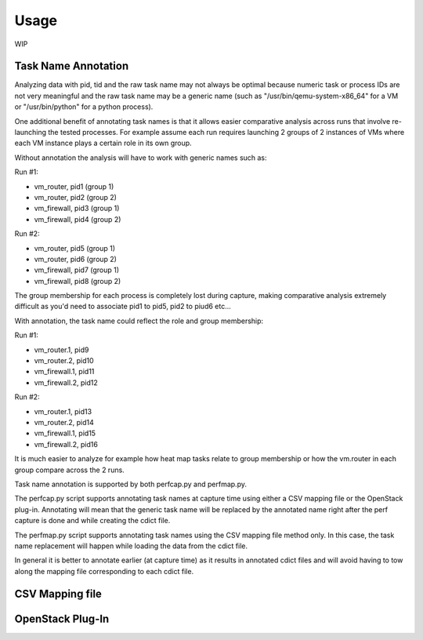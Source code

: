 =====
Usage
=====

WIP

Task Name Annotation
--------------------

Analyzing data with pid, tid and the raw task name may not always be optimal because numeric task or process IDs are not very meaningful
and the raw task name may be a generic name (such as "/usr/bin/qemu-system-x86_64" for a VM or "/usr/bin/python" for a python process).

One additional benefit of annotating task names is that it allows easier comparative analysis across runs that involve re-launching the tested processes.
For example assume each run requires launching 2 groups of 2 instances of VMs where each VM instance plays a certain role in its own group.

Without annotation the analysis will have to work with generic names such as:

Run #1:

- vm_router, pid1 (group 1)
- vm_router, pid2 (group 2)
- vm_firewall, pid3 (group 1)
- vm_firewall, pid4 (group 2)

Run #2:

- vm_router, pid5 (group 1)
- vm_router, pid6 (group 2)
- vm_firewall, pid7 (group 1)
- vm_firewall, pid8 (group 2)

The group membership for each process is completely lost during capture, making comparative analysis extremely difficult as you'd need to
associate pid1 to pid5, pid2 to piud6 etc...

With annotation, the task name could reflect the role and group membership:

Run #1:

- vm_router.1, pid9
- vm_router.2, pid10
- vm_firewall.1, pid11
- vm_firewall.2, pid12

Run #2:

- vm_router.1, pid13
- vm_router.2, pid14
- vm_firewall.1, pid15
- vm_firewall.2, pid16

It is much easier to analyze for example how heat map tasks relate to group membership or how the vm.router in each group compare across the 2 runs.

Task name annotation is supported by both perfcap.py and perfmap.py.

The perfcap.py script supports annotating task names at capture time using either a CSV mapping file or the OpenStack plug-in.
Annotating will mean that the generic task name will be replaced by the annotated name right after the perf capture is done and while creating the cdict file.

The perfmap.py script supports annotating task names using the CSV mapping file method only. In this case, the task name replacement will happen
while loading the data from the cdict file.

In general it is better to annotate earlier (at capture time) as it results in annotated cdict files and will avoid having to tow along
the mapping file corresponding to each cdict file.


CSV Mapping file
----------------


OpenStack Plug-In
-----------------

